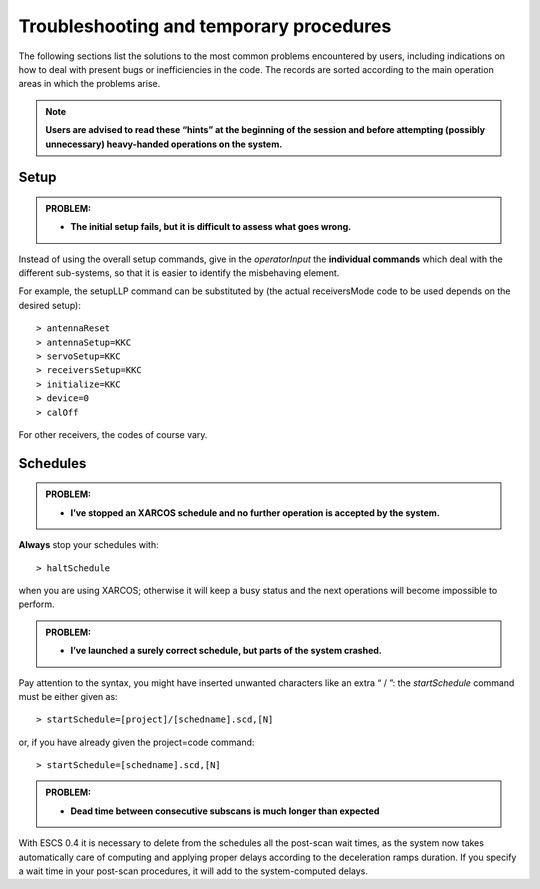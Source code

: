 .. _E_Troubleshooting-and-temporary-procedures:

****************************************
Troubleshooting and temporary procedures
****************************************

The following sections list the solutions to the most common problems 
encountered by users, including indications on how to deal with present bugs 
or inefficiencies in the code. The records are sorted according to the main 
operation areas in which the problems arise. 

.. note:: **Users are advised to read these “hints” at the beginning of the 
   session and before attempting (possibly unnecessary) heavy-handed operations 
   on the system.** 


Setup
=====

.. admonition:: PROBLEM: 

   * **The initial setup fails, but it is difficult to assess what goes 
     wrong.**

Instead of using the overall setup commands, give in the *operatorInput* the 
**individual commands** which deal with the different sub-systems, so that it 
is easier to identify the misbehaving element.

For example, the setupLLP command can be substituted by (the actual 
receiversMode code to be used depends on the desired setup):: 

    > antennaReset
    > antennaSetup=KKC    
    > servoSetup=KKC     
    > receiversSetup=KKC
    > initialize=KKC    
    > device=0
    > calOff

For other receivers, the codes of course vary. 



Schedules
=========

.. admonition:: PROBLEM:  

    * **I’ve stopped an XARCOS schedule and no further operation is accepted 
      by the system.**
      
**Always** stop your schedules with::

    > haltSchedule

when you are using XARCOS; otherwise it will keep a busy status and the next 
operations will become impossible to perform. 


.. admonition:: PROBLEM:  

    * **I’ve launched a surely correct schedule, but parts of the system 
      crashed.**

Pay attention to the syntax, you might have inserted unwanted characters like 
an extra “ / ”: the *startSchedule* command must be either given as::

    > startSchedule=[project]/[schedname].scd,[N]

or, if you have already given the project=code command:: 

    > startSchedule=[schedname].scd,[N]



.. admonition:: PROBLEM:  

    * **Dead time between consecutive subscans is much longer than expected**

With ESCS 0.4 it is necessary to delete from the schedules all the post-scan 
wait times, as the system now takes automatically care of computing and 
applying proper delays according to the deceleration ramps duration. 
If you specify a wait time in your post-scan procedures, it will add to the 
system-computed delays. 

